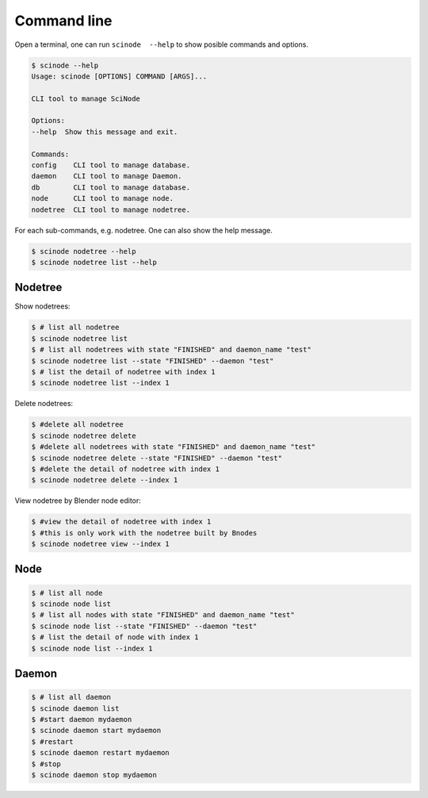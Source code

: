.. _examples:


==============
Command line
==============

Open a terminal, one can run ``scinode  --help`` to show posible commands and options.

.. code-block:: console

    $ scinode --help
    Usage: scinode [OPTIONS] COMMAND [ARGS]...

    CLI tool to manage SciNode

    Options:
    --help  Show this message and exit.

    Commands:
    config    CLI tool to manage database.
    daemon    CLI tool to manage Daemon.
    db        CLI tool to manage database.
    node      CLI tool to manage node.
    nodetree  CLI tool to manage nodetree.

For each sub-commands, e.g. nodetree. One can also show the help message.

.. code-block:: console

    $ scinode nodetree --help
    $ scinode nodetree list --help


Nodetree
=============
Show nodetrees:

.. code-block:: console

    $ # list all nodetree
    $ scinode nodetree list
    $ # list all nodetrees with state "FINISHED" and daemon_name "test"
    $ scinode nodetree list --state "FINISHED" --daemon "test"
    $ # list the detail of nodetree with index 1
    $ scinode nodetree list --index 1

Delete nodetrees:

.. code-block:: console

    $ #delete all nodetree
    $ scinode nodetree delete
    $ #delete all nodetrees with state "FINISHED" and daemon_name "test"
    $ scinode nodetree delete --state "FINISHED" --daemon "test"
    $ #delete the detail of nodetree with index 1
    $ scinode nodetree delete --index 1

View nodetree by Blender node editor:

.. code-block:: console

    $ #view the detail of nodetree with index 1
    $ #this is only work with the nodetree built by Bnodes
    $ scinode nodetree view --index 1

Node
=======

.. code-block:: console

    $ # list all node
    $ scinode node list
    $ # list all nodes with state "FINISHED" and daemon_name "test"
    $ scinode node list --state "FINISHED" --daemon "test"
    $ # list the detail of node with index 1
    $ scinode node list --index 1


Daemon
=======

.. code-block:: console

    $ # list all daemon
    $ scinode daemon list
    $ #start daemon mydaemon
    $ scinode daemon start mydaemon
    $ #restart
    $ scinode daemon restart mydaemon
    $ #stop
    $ scinode daemon stop mydaemon
